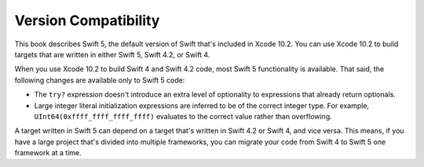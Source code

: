 Version Compatibility
=====================

This book describes Swift 5,
the default version of Swift that's included in Xcode 10.2.
You can use Xcode 10.2 to build targets
that are written in either Swift 5, Swift 4.2, or Swift 4.

.. assertion:: swift-version

   >> #if swift(>=5.0.1)
   >>     print("Too new")
   >> #elseif swift(>=5.0.0)
   >>     print("Just right")
   >> #else
   >>     print("Too old")
   >> #endif
   << Just right

.. The incantation to determine which Swift you're on:

   #if swift(>=4)
       print("Swift 4 compiler reading Swift 4 code")
   #elseif swift(>=3.2)
       print("Swift 4 compiler reading Swift 3 code")
   #elseif swift(>=3.1)
       print("Swift 3.1 compiler")
   #else
       print("An older compiler")
   #endif

When you use Xcode 10.2 to build Swift 4 and Swift 4.2 code,
most Swift 5 functionality is available.
That said,
the following changes are available only to Swift 5 code:

- The ``try?`` expression doesn't introduce an extra level of optionality
  to expressions that already return optionals.
- Large integer literal initialization expressions are inferred
  to be of the correct integer type.
  For example, ``UInt64(0xffff_ffff_ffff_ffff)`` evaluates to the correct value
  rather than overflowing.

A target written in Swift 5 can depend on
a target that's written in Swift 4.2 or Swift 4,
and vice versa.
This means, if you have a large project
that's divided into multiple frameworks,
you can migrate your code from Swift 4 to Swift 5
one framework at a time.

